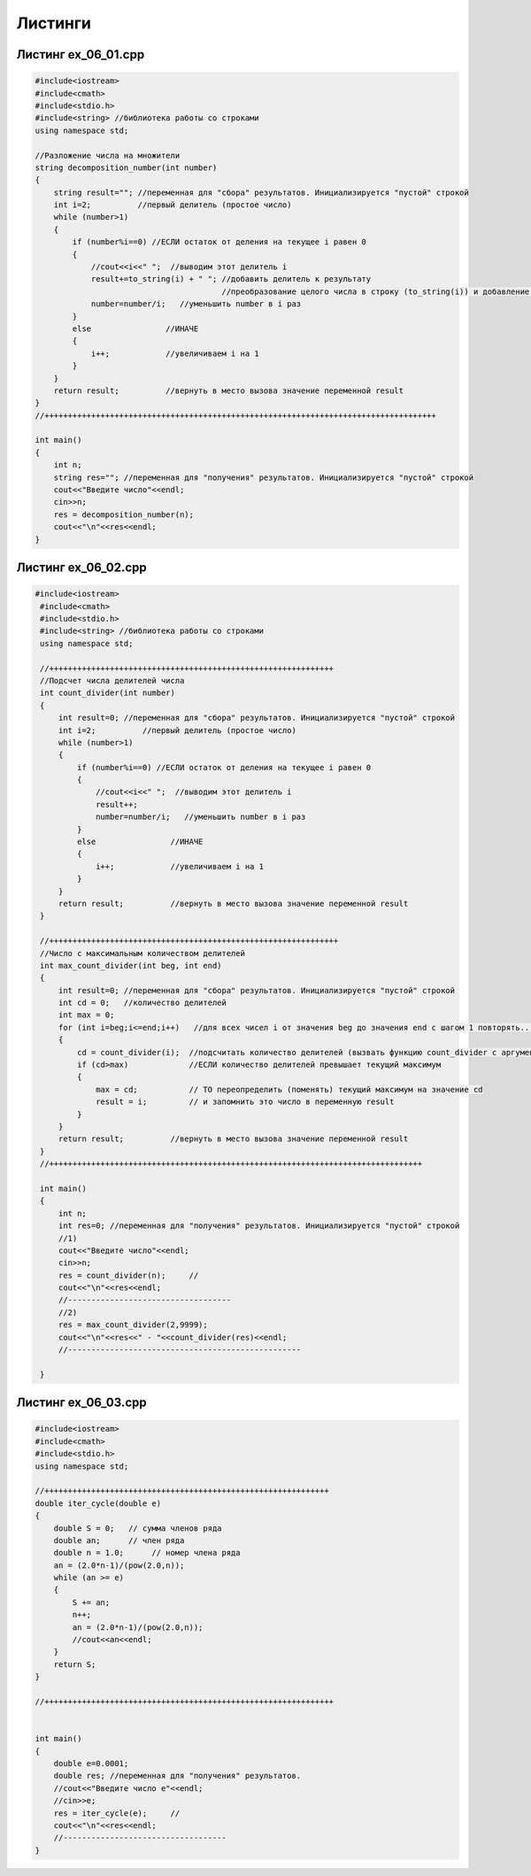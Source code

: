 Листинги
~~~~~~~~~~

.. _ex0601:

Листинг ex_06_01.cpp
=====================

.. code-block:: cpp

        #include<iostream>
	#include<cmath>
	#include<stdio.h>
	#include<string> //библиотека работы со строками
	using namespace std;

	//Разложение числа на множители
	string decomposition_number(int number)
	{
	    string result=""; //переменная для "сбора" результатов. Инициализируется "пустой" строкой
	    int i=2;          //первый делитель (простое число)
	    while (number>1)
	    {
		if (number%i==0) //ЕСЛИ остаток от деления на текущее i равен 0
		{
		    //cout<<i<<" ";  //выводим этот делитель i
		    result+=to_string(i) + " "; //добавить делитель к результату 
		                                //преобразование целого числа в строку (to_string(i)) и добавление к общему результату с пробелом
		    number=number/i;   //уменьшить number в i раз
		}
		else                //ИНАЧЕ
		{
		    i++;            //увеличиваем i на 1
		}
	    }
	    return result;          //вернуть в место вызова значение переменной result
	}
	//++++++++++++++++++++++++++++++++++++++++++++++++++++++++++++++++++++++++++++++++++++

	int main()
	{
	    int n;
	    string res=""; //переменная для "получения" результатов. Инициализируется "пустой" строкой
	    cout<<"Введите число"<<endl;
	    cin>>n;
	    res = decomposition_number(n);
	    cout<<"\n"<<res<<endl;
	}
        


.. _ex0602:

Листинг ex_06_02.cpp
=====================

.. code-block:: cpp

       #include<iostream>
	#include<cmath>
	#include<stdio.h>
	#include<string> //библиотека работы со строками
	using namespace std;

	//+++++++++++++++++++++++++++++++++++++++++++++++++++++++++++++
	//Подсчет числа делителей числа
	int count_divider(int number)
	{
	    int result=0; //переменная для "сбора" результатов. Инициализируется "пустой" строкой
	    int i=2;          //первый делитель (простое число)
	    while (number>1)
	    {
		if (number%i==0) //ЕСЛИ остаток от деления на текущее i равен 0
		{
		    //cout<<i<<" ";  //выводим этот делитель i
		    result++;
		    number=number/i;   //уменьшить number в i раз
		}
		else                //ИНАЧЕ
		{
		    i++;            //увеличиваем i на 1
		}
	    }
	    return result;          //вернуть в место вызова значение переменной result
	}

	//++++++++++++++++++++++++++++++++++++++++++++++++++++++++++++++
	//Число с максимальным количеством делителей
	int max_count_divider(int beg, int end)
	{
	    int result=0; //переменная для "сбора" результатов. Инициализируется "пустой" строкой
	    int cd = 0;   //количество делителей
	    int max = 0;
	    for (int i=beg;i<=end;i++)   //для всех чисел i от значения beg до значения end c шагом 1 повторять...
	    {
		cd = count_divider(i);  //подсчитать количество делителей (вызвать функцию count_divider с аргументом i)
		if (cd>max)             //ЕСЛИ количество делителей превышает текущий максимум
		{
		    max = cd;           // ТО переопределить (поменять) текущий максимум на значение cd
		    result = i;         // и запомнить это число в переменную result
		}
	    }
	    return result;          //вернуть в место вызова значение переменной result
	}
	//++++++++++++++++++++++++++++++++++++++++++++++++++++++++++++++++++++++++++++++++

	int main()
	{
	    int n;
	    int res=0; //переменная для "получения" результатов. Инициализируется "пустой" строкой
	    //1)
	    cout<<"Введите число"<<endl;
	    cin>>n;
	    res = count_divider(n);     //
	    cout<<"\n"<<res<<endl;
	    //-----------------------------------
	    //2)
	    res = max_count_divider(2,9999);
	    cout<<"\n"<<res<<" - "<<count_divider(res)<<endl;
	    //--------------------------------------------------

	}

.. _ex0603:

Листинг ex_06_03.cpp
=====================

.. code-block:: cpp

	#include<iostream>
	#include<cmath>
	#include<stdio.h>
	using namespace std;

	//+++++++++++++++++++++++++++++++++++++++++++++++++++++++++++++
	double iter_cycle(double e)
	{
	    double S = 0;   // сумма членов ряда
	    double an;      // член ряда
	    double n = 1.0;      // номер члена ряда
	    an = (2.0*n-1)/(pow(2.0,n));
	    while (an >= e)
	    {
		S += an;
		n++;
		an = (2.0*n-1)/(pow(2.0,n));
		//cout<<an<<endl;
	    }
	    return S;
	}

	//++++++++++++++++++++++++++++++++++++++++++++++++++++++++++++++


	int main()
	{
	    double e=0.0001;
	    double res; //переменная для "получения" результатов.
	    //cout<<"Введите число e"<<endl;
	    //cin>>e;
	    res = iter_cycle(e);     //
	    cout<<"\n"<<res<<endl;
	    //-----------------------------------
	}
	

